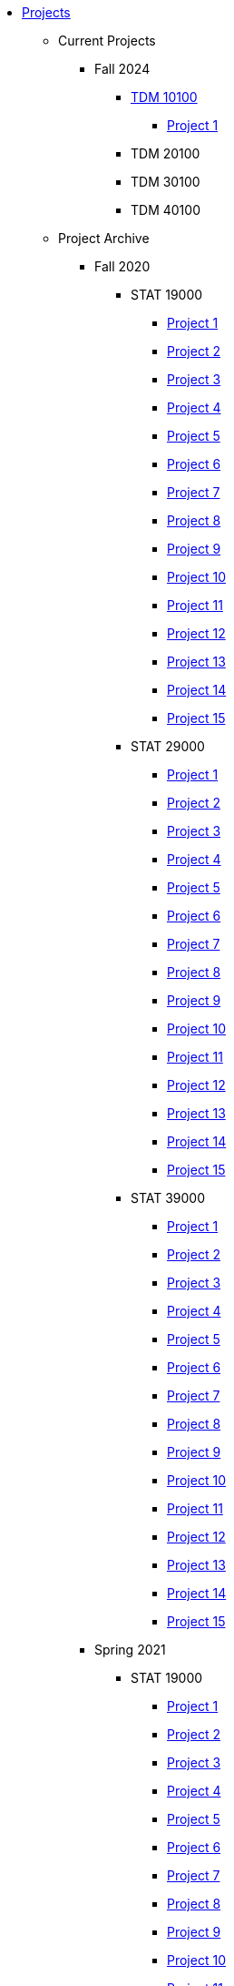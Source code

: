 * xref:index.adoc[Projects]
** Current Projects
*** Fall 2024
**** xref:fall2024/10100/10100-2024-projects.adoc[TDM 10100]
***** xref:fall2024/10100/10100-2024-project1.adoc[Project 1]
**** TDM 20100
**** TDM 30100
**** TDM 40100

** Project Archive
*** Fall 2020
**** STAT 19000
***** xref:fall2020/19000/19000-f2020-project01.adoc[Project 1]
***** xref:fall2020/19000/19000-f2020-project02.adoc[Project 2]
***** xref:fall2020/19000/19000-f2020-project03.adoc[Project 3]
***** xref:fall2020/19000/19000-f2020-project04.adoc[Project 4] 
***** xref:fall2020/19000/19000-f2020-project05.adoc[Project 5]
***** xref:fall2020/19000/19000-f2020-project06.adoc[Project 6]
***** xref:fall2020/19000/19000-f2020-project07.adoc[Project 7]
***** xref:fall2020/19000/19000-f2020-project08.adoc[Project 8]
***** xref:fall2020/19000/19000-f2020-project09.adoc[Project 9]
***** xref:fall2020/19000/19000-f2020-project10.adoc[Project 10]
***** xref:fall2020/19000/19000-f2020-project11.adoc[Project 11]
***** xref:fall2020/19000/19000-f2020-project12.adoc[Project 12]
***** xref:fall2020/19000/19000-f2020-project13.adoc[Project 13]
***** xref:fall2020/19000/19000-f2020-project14.adoc[Project 14]
***** xref:fall2020/19000/19000-f2020-project15.adoc[Project 15]
**** STAT 29000
***** xref:fall2020/29000/29000-f2020-project01.adoc[Project 1]
***** xref:fall2020/29000/29000-f2020-project02.adoc[Project 2]
***** xref:fall2020/29000/29000-f2020-project03.adoc[Project 3]
***** xref:fall2020/29000/29000-f2020-project04.adoc[Project 4]
***** xref:fall2020/29000/29000-f2020-project05.adoc[Project 5]
***** xref:fall2020/29000/29000-f2020-project06.adoc[Project 6]
***** xref:fall2020/29000/29000-f2020-project07.adoc[Project 7]
***** xref:fall2020/29000/29000-f2020-project08.adoc[Project 8]
***** xref:fall2020/29000/29000-f2020-project09.adoc[Project 9]
***** xref:fall2020/29000/29000-f2020-project10.adoc[Project 10]
***** xref:fall2020/29000/29000-f2020-project11.adoc[Project 11]
***** xref:fall2020/29000/29000-f2020-project12.adoc[Project 12]
***** xref:fall2020/29000/29000-f2020-project13.adoc[Project 13]
***** xref:fall2020/29000/29000-f2020-project14.adoc[Project 14]
***** xref:fall2020/29000/29000-f2020-project15.adoc[Project 15]
**** STAT 39000
***** xref:fall2020/39000/39000-f2020-project01.adoc[Project 1]
***** xref:fall2020/39000/39000-f2020-project02.adoc[Project 2]
***** xref:fall2020/39000/39000-f2020-project03.adoc[Project 3]
***** xref:fall2020/39000/39000-f2020-project04.adoc[Project 4]
***** xref:fall2020/39000/39000-f2020-project05.adoc[Project 5]
***** xref:fall2020/39000/39000-f2020-project06.adoc[Project 6]
***** xref:fall2020/39000/39000-f2020-project07.adoc[Project 7]
***** xref:fall2020/39000/39000-f2020-project08.adoc[Project 8]
***** xref:fall2020/39000/39000-f2020-project09.adoc[Project 9]
***** xref:fall2020/39000/39000-f2020-project10.adoc[Project 10]
***** xref:fall2020/39000/39000-f2020-project11.adoc[Project 11]
***** xref:fall2020/39000/39000-f2020-project12.adoc[Project 12]
***** xref:fall2020/39000/39000-f2020-project13.adoc[Project 13]
***** xref:fall2020/39000/39000-f2020-project14.adoc[Project 14]
***** xref:fall2020/39000/39000-f2020-project15.adoc[Project 15]
*** Spring 2021
**** STAT 19000
***** xref:spring2021/19000/19000-s2021-project01.adoc[Project 1]
***** xref:spring2021/19000/19000-s2021-project02.adoc[Project 2]
***** xref:spring2021/19000/19000-s2021-project03.adoc[Project 3]
***** xref:spring2021/19000/19000-s2021-project04.adoc[Project 4]
***** xref:spring2021/19000/19000-s2021-project05.adoc[Project 5]
***** xref:spring2021/19000/19000-s2021-project06.adoc[Project 6]
***** xref:spring2021/19000/19000-s2021-project07.adoc[Project 7]
***** xref:spring2021/19000/19000-s2021-project08.adoc[Project 8]
***** xref:spring2021/19000/19000-s2021-project09.adoc[Project 9]
***** xref:spring2021/19000/19000-s2021-project10.adoc[Project 10]
***** xref:spring2021/19000/19000-s2021-project11.adoc[Project 11]
***** xref:spring2021/19000/19000-s2021-project12.adoc[Project 12]
***** xref:spring2021/19000/19000-s2021-project13.adoc[Project 13]
***** xref:spring2021/19000/19000-s2021-project14.adoc[Project 14]
***** xref:spring2021/19000/19000-s2021-project15.adoc[Project 15]
**** STAT 29000
***** xref:spring2021/29000/29000-s2021-project01.adoc[Project 1]
***** xref:spring2021/29000/29000-s2021-project02.adoc[Project 2]
***** xref:spring2021/29000/29000-s2021-project03.adoc[Project 3]
***** xref:spring2021/29000/29000-s2021-project04.adoc[Project 4]
***** xref:spring2021/29000/29000-s2021-project05.adoc[Project 5]
***** xref:spring2021/29000/29000-s2021-project06.adoc[Project 6]
***** xref:spring2021/29000/29000-s2021-project07.adoc[Project 7]
***** xref:spring2021/29000/29000-s2021-project08.adoc[Project 8]
***** xref:spring2021/29000/29000-s2021-project09.adoc[Project 9]
***** xref:spring2021/29000/29000-s2021-project10.adoc[Project 10]
***** xref:spring2021/29000/29000-s2021-project11.adoc[Project 11]
***** xref:spring2021/29000/29000-s2021-project12.adoc[Project 12]
***** xref:spring2021/29000/29000-s2021-project13.adoc[Project 13]
***** xref:spring2021/29000/29000-s2021-project14.adoc[Project 14]
***** xref:spring2021/29000/29000-s2021-project15.adoc[Project 15]
**** STAT 39000
***** xref:spring2021/39000/39000-s2021-project01.adoc[Project 1]
***** xref:spring2021/39000/39000-s2021-project02.adoc[Project 2]
***** xref:spring2021/39000/39000-s2021-project03.adoc[Project 3]
***** xref:spring2021/39000/39000-s2021-project04.adoc[Project 4]
***** xref:spring2021/39000/39000-s2021-project05.adoc[Project 5]
***** xref:spring2021/39000/39000-s2021-project06.adoc[Project 6]
***** xref:spring2021/39000/39000-s2021-project07.adoc[Project 7]
***** xref:spring2021/39000/39000-s2021-project08.adoc[Project 8]
***** xref:spring2021/39000/39000-s2021-project09.adoc[Project 9]
***** xref:spring2021/39000/39000-s2021-project10.adoc[Project 10]
***** xref:spring2021/39000/39000-s2021-project11.adoc[Project 11]
***** xref:spring2021/39000/39000-s2021-project12.adoc[Project 12]
***** xref:spring2021/39000/39000-s2021-project13.adoc[Project 13]
***** xref:spring2021/39000/39000-s2021-project14.adoc[Project 14]
***** xref:spring2021/39000/39000-s2021-project15.adoc[Project 15]
*** Fall 2021
**** xref:fall2021/19000/19000-f2021-projects.adoc[STAT 19000]
***** xref:fall2021/logistics/19000-f2021-officehours.adoc[Office Hours]
***** xref:fall2021/19000/19000-f2021-project01.adoc[Project 1]
***** xref:fall2021/19000/19000-f2021-project02.adoc[Project 2]
***** xref:fall2021/19000/19000-f2021-project03.adoc[Project 3]
***** xref:fall2021/19000/19000-f2021-project04.adoc[Project 4]
***** xref:fall2021/19000/19000-f2021-project05.adoc[Project 5]
***** xref:fall2021/19000/19000-f2021-project06.adoc[Project 6]
***** xref:fall2021/19000/19000-f2021-project07.adoc[Project 7]
***** xref:fall2021/19000/19000-f2021-project08.adoc[Project 8]
***** xref:fall2021/19000/19000-f2021-project09.adoc[Project 9]
***** xref:fall2021/19000/19000-f2021-project10.adoc[Project 10]
***** xref:fall2021/19000/19000-f2021-project11.adoc[Project 11]
***** xref:fall2021/19000/19000-f2021-project12.adoc[Project 12]
***** xref:fall2021/19000/19000-f2021-project13.adoc[Project 13]
**** xref:fall2021/29000/29000-f2021-projects.adoc[STAT 29000]
***** xref:fall2021/logistics/29000-f2021-officehours.adoc[Office Hours]
***** xref:fall2021/29000/29000-f2021-project01.adoc[Project 1]
***** xref:fall2021/29000/29000-f2021-project02.adoc[Project 2]
***** xref:fall2021/29000/29000-f2021-project03.adoc[Project 3]
***** xref:fall2021/29000/29000-f2021-project04.adoc[Project 4]
***** xref:fall2021/29000/29000-f2021-project05.adoc[Project 5]
***** xref:fall2021/29000/29000-f2021-project06.adoc[Project 6]
***** xref:fall2021/29000/29000-f2021-project07.adoc[Project 7]
***** xref:fall2021/29000/29000-f2021-project08.adoc[Project 8]
***** xref:fall2021/29000/29000-f2021-project09.adoc[Project 9]
***** xref:fall2021/29000/29000-f2021-project10.adoc[Project 10]
***** xref:fall2021/29000/29000-f2021-project11.adoc[Project 11]
***** xref:fall2021/29000/29000-f2021-project12.adoc[Project 12]
***** xref:fall2021/29000/29000-f2021-project13.adoc[Project 13]
**** xref:fall2021/39000/39000-f2021-projects.adoc[STAT 39000]
***** xref:fall2021/logistics/39000-f2021-officehours.adoc[Office Hours]
***** xref:fall2021/39000/39000-f2021-project01.adoc[Project 1]
***** xref:fall2021/39000/39000-f2021-project02.adoc[Project 2]
***** xref:fall2021/39000/39000-f2021-project03.adoc[Project 3]
***** xref:fall2021/39000/39000-f2021-project04.adoc[Project 4]
***** xref:fall2021/39000/39000-f2021-project05.adoc[Project 5]
***** xref:fall2021/39000/39000-f2021-project06.adoc[Project 6]
***** xref:fall2021/39000/39000-f2021-project07.adoc[Project 7]
***** xref:fall2021/39000/39000-f2021-project08.adoc[Project 8]
***** xref:fall2021/39000/39000-f2021-project09.adoc[Project 9]
***** xref:fall2021/39000/39000-f2021-project10.adoc[Project 10]
***** xref:fall2021/39000/39000-f2021-project11.adoc[Project 11]
***** xref:fall2021/39000/39000-f2021-project12.adoc[Project 12]
***** xref:fall2021/39000/39000-f2021-project13.adoc[Project 13]
*** Spring 2022
**** xref:spring2022/19000/19000-s2022-projects.adoc[STAT 19000]
***** xref:spring2022/19000/19000-s2022-project01.adoc[Project 1]
***** xref:spring2022/19000/19000-s2022-project02.adoc[Project 2]
***** xref:spring2022/19000/19000-s2022-project03.adoc[Project 3]
***** xref:spring2022/19000/19000-s2022-project04.adoc[Project 4]
***** xref:spring2022/19000/19000-s2022-project05.adoc[Project 5]
***** xref:spring2022/19000/19000-s2022-project06.adoc[Project 6]
***** xref:spring2022/19000/19000-s2022-project07.adoc[Project 7]
***** xref:spring2022/19000/19000-s2022-project08.adoc[Project 8]
***** xref:spring2022/19000/19000-s2022-project09.adoc[Project 9]
***** xref:spring2022/19000/19000-s2022-project10.adoc[Project 10]
***** xref:spring2022/19000/19000-s2022-project11.adoc[Project 11]
***** xref:spring2022/19000/19000-s2022-project12.adoc[Project 12]
***** xref:spring2022/19000/19000-s2022-project13.adoc[Project 13]
***** xref:spring2022/19000/19000-s2022-project14.adoc[Project 14]
**** xref:spring2022/29000/29000-s2022-projects.adoc[STAT 29000]
***** xref:spring2022/29000/29000-s2022-project01.adoc[Project 1]
***** xref:spring2022/29000/29000-s2022-project02.adoc[Project 2]
***** xref:spring2022/29000/29000-s2022-project03.adoc[Project 3]
***** xref:spring2022/29000/29000-s2022-project04.adoc[Project 4]
***** xref:spring2022/29000/29000-s2022-project05.adoc[Project 5]
***** xref:spring2022/29000/29000-s2022-project06.adoc[Project 6]
***** xref:spring2022/29000/29000-s2022-project07.adoc[Project 7]
***** xref:spring2022/29000/29000-s2022-project08.adoc[Project 8]
***** xref:spring2022/29000/29000-s2022-project09.adoc[Project 9]
***** xref:spring2022/29000/29000-s2022-project10.adoc[Project 10]
***** xref:spring2022/29000/29000-s2022-project11.adoc[Project 11]
***** xref:spring2022/29000/29000-s2022-project12.adoc[Project 12]
***** xref:spring2022/29000/29000-s2022-project13.adoc[Project 13]
***** xref:spring2022/29000/29000-s2022-project14.adoc[Project 14]
**** xref:spring2022/39000/39000-s2022-projects.adoc[STAT 39000]
***** xref:spring2022/39000/39000-s2022-project01.adoc[Project 1]
***** xref:spring2022/39000/39000-s2022-project02.adoc[Project 2]
***** xref:spring2022/39000/39000-s2022-project03.adoc[Project 3]
***** xref:spring2022/39000/39000-s2022-project04.adoc[Project 4]
***** xref:spring2022/39000/39000-s2022-project05.adoc[Project 5]
***** xref:spring2022/39000/39000-s2022-project06.adoc[Project 6]
***** xref:spring2022/39000/39000-s2022-project07.adoc[Project 7]
***** xref:spring2022/39000/39000-s2022-project08.adoc[Project 8]
***** xref:spring2022/39000/39000-s2022-project09.adoc[Project 9]
***** xref:spring2022/39000/39000-s2022-project10.adoc[Project 10]
***** xref:spring2022/39000/39000-s2022-project11.adoc[Project 11]
***** xref:spring2022/39000/39000-s2022-project12.adoc[Project 12]
***** xref:spring2022/39000/39000-s2022-project13.adoc[Project 13]
***** xref:spring2022/39000/39000-s2022-project14.adoc[Project 14]
*** Fall 2022
**** xref:fall2022/10100/10100-2022-projects.adoc[TDM 101]
***** xref:fall2022/logistics/10100-2022-officehours.adoc[Office Hours]
***** xref:fall2022/10100/10100-2022-project01.adoc[Project 1]
***** xref:fall2022/10100/10100-2022-project02.adoc[Project 2]
***** xref:fall2022/10100/10100-2022-project03.adoc[Project 3]
***** xref:fall2022/10100/10100-2022-project04.adoc[Project 4]
***** xref:fall2022/10100/10100-2022-project05.adoc[Project 5]
***** xref:fall2022/10100/10100-2022-project06.adoc[Project 6]
***** xref:fall2022/10100/10100-2022-project07.adoc[Project 7]
***** xref:fall2022/10100/10100-2022-project08.adoc[Project 8]
***** xref:fall2022/10100/10100-2022-project09.adoc[Project 9]
***** xref:fall2022/10100/10100-2022-project10.adoc[Project 10]
***** xref:fall2022/10100/10100-2022-project11.adoc[Project 11]
***** xref:fall2022/10100/10100-2022-project12.adoc[Project 12]
***** xref:fall2022/10100/10100-2022-project13.adoc[Project 13]
**** xref:fall2022/20100/20100-2022-projects.adoc[TDM 201]
***** xref:fall2022/logistics/20100-2022-officehours.adoc[Office Hours]
***** xref:fall2022/20100/20100-2022-project01.adoc[Project 1]
***** xref:fall2022/20100/20100-2022-project02.adoc[Project 2]
***** xref:fall2022/20100/20100-2022-project03.adoc[Project 3]
***** xref:fall2022/20100/20100-2022-project04.adoc[Project 4]
***** xref:fall2022/20100/20100-2022-project05.adoc[Project 5]
***** xref:fall2022/20100/20100-2022-project06.adoc[Project 6]
***** xref:fall2022/20100/20100-2022-project07.adoc[Project 7]
***** xref:fall2022/20100/20100-2022-project08.adoc[Project 8]
***** xref:fall2022/20100/20100-2022-project09.adoc[Project 9]
***** xref:fall2022/20100/20100-2022-project10.adoc[Project 10]
***** xref:fall2022/20100/20100-2022-project11.adoc[Project 11]
***** xref:fall2022/20100/20100-2022-project12.adoc[Project 12]
***** xref:fall2022/20100/20100-2022-project13.adoc[Project 13]
**** xref:fall2022/30100/30100-2022-projects.adoc[TDM 301]
***** xref:fall2022/logistics/30100-2022-officehours.adoc[Office Hours]
***** xref:fall2022/30100/30100-2022-project01.adoc[Project 1]
***** xref:fall2022/30100/30100-2022-project02.adoc[Project 2]
***** xref:fall2022/30100/30100-2022-project03.adoc[Project 3]
***** xref:fall2022/30100/30100-2022-project04.adoc[Project 4]
***** xref:fall2022/30100/30100-2022-project05.adoc[Project 5]
***** xref:fall2022/30100/30100-2022-project06.adoc[Project 6]
***** xref:fall2022/30100/30100-2022-project07.adoc[Project 7]
***** xref:fall2022/30100/30100-2022-project08.adoc[Project 8]
***** xref:fall2022/30100/30100-2022-project09.adoc[Project 9]
***** xref:fall2022/30100/30100-2022-project10.adoc[Project 10]
***** xref:fall2022/30100/30100-2022-project11.adoc[Project 11]
***** xref:fall2022/30100/30100-2022-project12.adoc[Project 12]
***** xref:fall2022/30100/30100-2022-project13.adoc[Project 13]
**** xref:fall2022/40100/40100-2022-projects.adoc[TDM 401]
***** xref:fall2022/logistics/40100-2022-officehours.adoc[Office Hours]
***** xref:fall2022/40100/40100-2022-project01.adoc[Project 1]
***** xref:fall2022/40100/40100-2022-project02.adoc[Project 2]
***** xref:fall2022/40100/40100-2022-project03.adoc[Project 3]
***** xref:fall2022/40100/40100-2022-project04.adoc[Project 4]
***** xref:fall2022/40100/40100-2022-project05.adoc[Project 5]
***** xref:fall2022/40100/40100-2022-project06.adoc[Project 6]
***** xref:fall2022/40100/40100-2022-project07.adoc[Project 7]
***** xref:fall2022/40100/40100-2022-project08.adoc[Project 8]
***** xref:fall2022/40100/40100-2022-project09.adoc[Project 9]
***** xref:fall2022/40100/40100-2022-project10.adoc[Project 10]
***** xref:fall2022/40100/40100-2022-project11.adoc[Project 11]
***** xref:fall2022/40100/40100-2022-project12.adoc[Project 12]
***** xref:fall2022/40100/40100-2022-project13.adoc[Project 13]
*** Spring 2023
**** xref:spring2023/10200/10200-2023-projects.adoc[TDM 102]
***** xref:spring2023/logistics/TA/office_hours.adoc[Office Hours]
***** xref:spring2023/10200/10200-2023-project01.adoc[Project 1]
***** xref:spring2023/10200/10200-2023-project02.adoc[Project 2]
***** xref:spring2023/10200/10200-2023-project03.adoc[Project 3]
***** xref:spring2023/10200/10200-2023-project04.adoc[Project 4]
***** xref:spring2023/10200/10200-2023-project05.adoc[Project 5]
***** xref:spring2023/10200/10200-2023-project06.adoc[Project 6]
***** xref:spring2023/10200/10200-2023-project07.adoc[Project 7]
***** xref:spring2023/10200/10200-2023-project08.adoc[Project 8]
***** xref:spring2023/10200/10200-2023-project09.adoc[Project 9]
***** xref:spring2023/10200/10200-2023-project10.adoc[Project 10]
***** xref:spring2023/10200/10200-2023-project11.adoc[Project 11]
***** xref:spring2023/10200/10200-2023-project12.adoc[Project 12]
***** xref:spring2023/10200/10200-2023-project13.adoc[Project 13]
**** xref:spring2023/20200/20200-2023-projects.adoc[TDM 202]
***** xref:spring2023/logistics/TA/office_hours.adoc[Office Hours]
***** xref:spring2023/20200/20200-2023-project01.adoc[Project 1]
***** xref:spring2023/20200/20200-2023-project02.adoc[Project 2]
***** xref:spring2023/20200/20200-2023-project03.adoc[Project 3]
***** xref:spring2023/20200/20200-2023-project04.adoc[Project 4]
***** xref:spring2023/20200/20200-2023-project05.adoc[Project 5]
***** xref:spring2023/20200/20200-2023-project06.adoc[Project 6]
***** xref:spring2023/20200/20200-2023-project07.adoc[Project 7]
***** xref:spring2023/20200/20200-2023-project08.adoc[Project 8]
***** xref:spring2023/20200/20200-2023-project09.adoc[Project 9]
***** xref:spring2023/20200/20200-2023-project10.adoc[Project 10]
***** xref:spring2023/20200/20200-2023-project11.adoc[Project 11]
***** xref:spring2023/20200/20200-2023-project12.adoc[Project 12]
***** xref:spring2023/20200/20200-2023-project13.adoc[Project 13]
**** xref:spring2023/30200/30200-2023-projects.adoc[TDM 302]
***** xref:spring2023/logistics/TA/office_hours.adoc[Office Hours]
***** xref:spring2023/30200/30200-2023-project01.adoc[Project 1]
***** xref:spring2023/30200/30200-2023-project02.adoc[Project 2]
***** xref:spring2023/30200/30200-2023-project03.adoc[Project 3]
***** xref:spring2023/30200/30200-2023-project04.adoc[Project 4]
***** xref:spring2023/30200/30200-2023-project05.adoc[Project 5]
***** xref:spring2023/30200/30200-2023-project06.adoc[Project 6]
***** xref:spring2023/30200/30200-2023-project07.adoc[Project 7]
***** xref:spring2023/30200/30200-2023-project08.adoc[Project 8]
***** xref:spring2023/30200/30200-2023-project09.adoc[Project 9]
***** xref:spring2023/30200/30200-2023-project10.adoc[Project 10]
***** xref:spring2023/30200/30200-2023-project11.adoc[Project 11]
***** xref:spring2023/30200/30200-2023-project12.adoc[Project 12]
***** xref:spring2023/30200/30200-2023-project13.adoc[Project 13]
**** xref:spring2023/40200/40200-2023-projects.adoc[TDM 402]
***** xref:spring2023/logistics/TA/office_hours.adoc[Office Hours]
***** xref:spring2023/40200/40200-2023-project01.adoc[Project 1]
***** xref:spring2023/40200/40200-2023-project02.adoc[Project 2]
***** xref:spring2023/40200/40200-2023-project03.adoc[Project 3]
***** xref:spring2023/40200/40200-2023-project04.adoc[Project 4]
***** xref:spring2023/40200/40200-2023-project05.adoc[Project 5]
***** xref:spring2023/40200/40200-2023-project06.adoc[Project 6]
***** xref:spring2023/40200/40200-2023-project07.adoc[Project 7]
***** xref:spring2023/40200/40200-2023-project08.adoc[Project 8]
***** xref:spring2023/40200/40200-2023-project09.adoc[Project 9]
***** xref:spring2023/40200/40200-2023-project10.adoc[Project 10]
***** xref:spring2023/40200/40200-2023-project11.adoc[Project 11]
***** xref:spring2023/40200/40200-2023-project12.adoc[Project 12]
***** xref:spring2023/40200/40200-2023-project13.adoc[Project 13]
*** Fall 2023
**** xref:fall2023/10100/10100-2023-projects.adoc[TDM 101]
***** xref:fall2023/logistics/office_hours_101.adoc[Office Hours]
***** xref:fall2023/10100/10100-2023-project01.adoc[Project 1]
***** xref:fall2023/10100/10100-2023-project02.adoc[Project 2]
***** xref:fall2023/10100/10100-2023-project03.adoc[Project 3]
***** xref:fall2023/10100/10100-2023-project04.adoc[Project 4]
***** xref:fall2023/10100/10100-2023-project05.adoc[Project 5]
***** xref:fall2023/10100/10100-2023-project06.adoc[Project 6]
***** xref:fall2023/10100/10100-2023-project07.adoc[Project 7]
***** xref:fall2023/10100/10100-2023-project08.adoc[Project 8]
***** xref:fall2023/10100/10100-2023-project09.adoc[Project 9]
***** xref:fall2023/10100/10100-2023-project10.adoc[Project 10]
***** xref:fall2023/10100/10100-2023-project11.adoc[Project 11]
***** xref:fall2023/10100/10100-2023-project12.adoc[Project 12]
***** xref:fall2023/10100/10100-2023-project13.adoc[Project 13]
**** xref:fall2023/20100/20100-2023-projects.adoc[TDM 201]
***** xref:fall2023/logistics/office_hours_201.adoc[Office Hours]
***** xref:fall2023/20100/20100-2023-project01.adoc[Project 1]
***** xref:fall2023/20100/20100-2023-project02.adoc[Project 2]
***** xref:fall2023/20100/20100-2023-project03.adoc[Project 3]
***** xref:fall2023/20100/20100-2023-project04.adoc[Project 4]
***** xref:fall2023/20100/20100-2023-project05.adoc[Project 5]
***** xref:fall2023/20100/20100-2023-project06.adoc[Project 6]
***** xref:fall2023/20100/20100-2023-project07.adoc[Project 7]
***** xref:fall2023/20100/20100-2023-project08.adoc[Project 8]
***** xref:fall2023/20100/20100-2023-project09.adoc[Project 9]
***** xref:fall2023/20100/20100-2023-project10.adoc[Project 10]
***** xref:fall2023/20100/20100-2023-project11.adoc[Project 11]
***** xref:fall2023/20100/20100-2023-project12.adoc[Project 12]
***** xref:fall2023/20100/20100-2023-project13.adoc[Project 13]
**** xref:fall2023/30100/30100-2023-projects.adoc[TDM 301]
***** xref:fall2023/logistics/office_hours_301.adoc[Office Hours]
***** xref:fall2023/30100/30100-2023-project01.adoc[Project 1]
***** xref:fall2023/30100/30100-2023-project02.adoc[Project 2]
***** xref:fall2023/30100/30100-2023-project03.adoc[Project 3]
***** xref:fall2023/30100/30100-2023-project04.adoc[Project 4]
***** xref:fall2023/30100/30100-2023-project05.adoc[Project 5]
***** xref:fall2023/30100/30100-2023-project06.adoc[Project 6]
***** xref:fall2023/30100/30100-2023-project07.adoc[Project 7]
***** xref:fall2023/30100/30100-2023-project08.adoc[Project 8]
***** xref:fall2023/30100/30100-2023-project09.adoc[Project 9]
***** xref:fall2023/30100/30100-2023-project10.adoc[Project 10]
***** xref:fall2023/30100/30100-2023-project11.adoc[Project 11]
***** xref:fall2023/30100/30100-2023-project12.adoc[Project 12]
***** xref:fall2023/30100/30100-2023-project13.adoc[Project 13]
**** xref:fall2023/40100/40100-2023-projects.adoc[TDM 401]
***** xref:fall2023/logistics/office_hours_401.adoc[Office Hours]
***** xref:fall2023/40100/40100-2023-project01.adoc[Project 1]
***** xref:fall2023/40100/40100-2023-project02.adoc[Project 2]
***** xref:fall2023/40100/40100-2023-project03.adoc[Project 3]
***** xref:fall2023/40100/40100-2023-project04.adoc[Project 4]
***** xref:fall2023/40100/40100-2023-project05.adoc[Project 5]
***** xref:fall2023/40100/40100-2023-project06.adoc[Project 6]
***** xref:fall2023/40100/40100-2023-project07.adoc[Project 7]
***** xref:fall2023/40100/40100-2023-project08.adoc[Project 8]
***** xref:fall2023/40100/40100-2023-project09.adoc[Project 9]
***** xref:fall2023/40100/40100-2023-project10.adoc[Project 10]
***** xref:fall2023/40100/40100-2023-project11.adoc[Project 11]
***** xref:fall2023/40100/40100-2023-project12.adoc[Project 12]
***** xref:fall2023/40100/40100-2023-project13.adoc[Project 13]
*** Spring 2024
**** xref:spring2024/10200/10200-2024-projects.adoc[TDM 10200]
***** xref:spring2024/10200/10200-2024-project01.adoc[Project 1]
***** xref:spring2024/10200/10200-2024-project02.adoc[Project 2]
***** xref:spring2024/10200/10200-2024-project03.adoc[Project 3]
***** xref:spring2024/10200/10200-2024-project04.adoc[Project 4]
***** xref:spring2024/10200/10200-2024-project05.adoc[Project 5]
***** xref:spring2024/10200/10200-2024-project06.adoc[Project 6]
***** xref:spring2024/10200/10200-2024-project07.adoc[Project 7]
***** xref:spring2024/10200/10200-2024-project08.adoc[Project 8]
***** xref:spring2024/10200/10200-2024-project09.adoc[Project 9]
***** xref:spring2024/10200/10200-2024-project10.adoc[Project 10]
***** xref:spring2024/10200/10200-2024-project11.adoc[Project 11]
***** xref:spring2024/10200/10200-2024-project12.adoc[Project 12]
***** xref:spring2024/10200/10200-2024-project13.adoc[Project 13]
***** xref:spring2024/10200/10200-2024-project14.adoc[Project 14]
**** xref:spring2024/20200/20200-2024-projects.adoc[TDM 20200]
***** xref:spring2024/20200/20200-2024-project01.adoc[Project 1] 
***** xref:spring2024/20200/20200-2024-project02.adoc[Project 2]
***** xref:spring2024/20200/20200-2024-project03.adoc[Project 3]
***** xref:spring2024/20200/20200-2024-project04.adoc[Project 4]
***** xref:spring2024/20200/20200-2024-project05.adoc[Project 5]
***** xref:spring2024/20200/20200-2024-project06.adoc[Project 6]
***** xref:spring2024/20200/20200-2024-project07.adoc[Project 7]
***** xref:spring2024/20200/20200-2024-project08.adoc[Project 8]
***** xref:spring2024/20200/20200-2024-project09.adoc[Project 9]
***** xref:spring2024/20200/20200-2024-project10.adoc[Project 10]
***** xref:spring2024/20200/20200-2024-project11.adoc[Project 11]
***** xref:spring2024/20200/20200-2024-project12.adoc[Project 12]
***** xref:spring2024/20200/20200-2024-project13.adoc[Project 13]
***** xref:spring2024/20200/20200-2024-project14.adoc[Project 14]
**** xref:spring2024/30200_40200/30200-2024-projects.adoc[TDM 30200]
**** xref:spring2024/30200_40200/40200-2024-projects.adoc[TDM 40200]